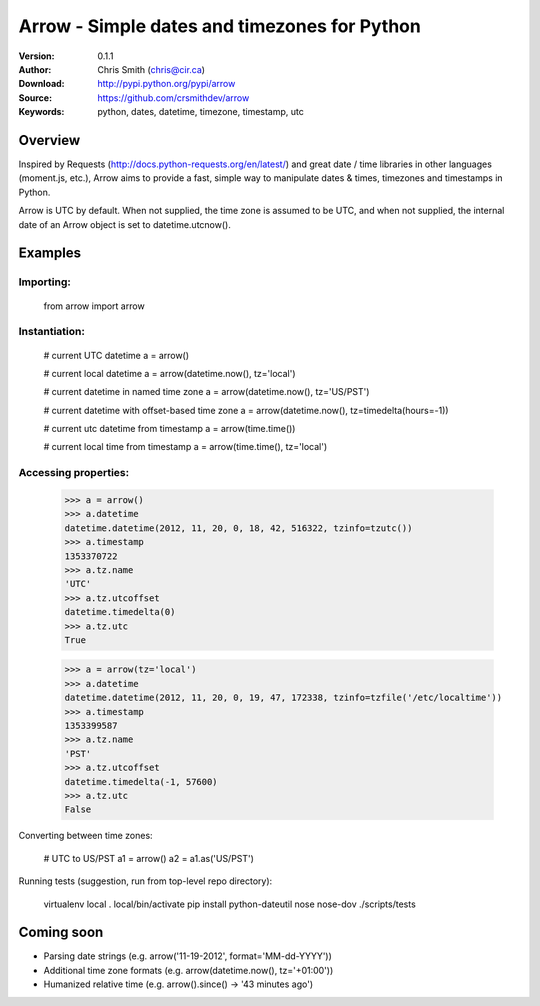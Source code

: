 ==============================================
Arrow - Simple dates and timezones for Python
==============================================

:Version: 0.1.1
:Author: Chris Smith (chris@cir.ca)
:Download: http://pypi.python.org/pypi/arrow
:Source: https://github.com/crsmithdev/arrow
:Keywords: python, dates, datetime, timezone, timestamp, utc

.. _arrow-overview:

Overview
========

Inspired by Requests (http://docs.python-requests.org/en/latest/) and great date / time libraries in other languages (moment.js, etc.), Arrow aims to provide a fast, simple way to manipulate dates & times, timezones and timestamps in Python.

Arrow is UTC by default.  When not supplied, the time zone is assumed to be UTC, and when not supplied, the internal date of an Arrow object is set to datetime.utcnow().

.. _arrow-example:

Examples
========

Importing:
----------

	from arrow import arrow

Instantiation:
--------------

	# current UTC datetime
	a = arrow()

	# current local datetime
	a = arrow(datetime.now(), tz='local')

	# current datetime in named time zone
	a = arrow(datetime.now(), tz='US/PST') 

	# current datetime with offset-based time zone
	a = arrow(datetime.now(), tz=timedelta(hours=-1))

	# current utc datetime from timestamp
	a = arrow(time.time())

	# current local time from timestamp
	a = arrow(time.time(), tz='local')

Accessing properties:
---------------------

	>>> a = arrow()
	>>> a.datetime
	datetime.datetime(2012, 11, 20, 0, 18, 42, 516322, tzinfo=tzutc())
	>>> a.timestamp
	1353370722
	>>> a.tz.name
	'UTC'
	>>> a.tz.utcoffset
	datetime.timedelta(0)
	>>> a.tz.utc
	True

	>>> a = arrow(tz='local')
	>>> a.datetime
	datetime.datetime(2012, 11, 20, 0, 19, 47, 172338, tzinfo=tzfile('/etc/localtime'))
	>>> a.timestamp
	1353399587
	>>> a.tz.name
	'PST'
	>>> a.tz.utcoffset
	datetime.timedelta(-1, 57600)
	>>> a.tz.utc
	False

Converting between time zones:

	# UTC to US/PST
	a1 = arrow()
	a2 = a1.as('US/PST')

Running tests (suggestion, run from top-level repo directory):

	virtualenv local
	. local/bin/activate
	pip install python-dateutil nose nose-dov
	./scripts/tests

Coming soon
===========

* Parsing date strings (e.g. arrow('11-19-2012', format='MM-dd-YYYY'))
* Additional time zone formats (e.g. arrow(datetime.now(), tz='+01:00'))
* Humanized relative time (e.g. arrow().since() -> '43 minutes ago')

